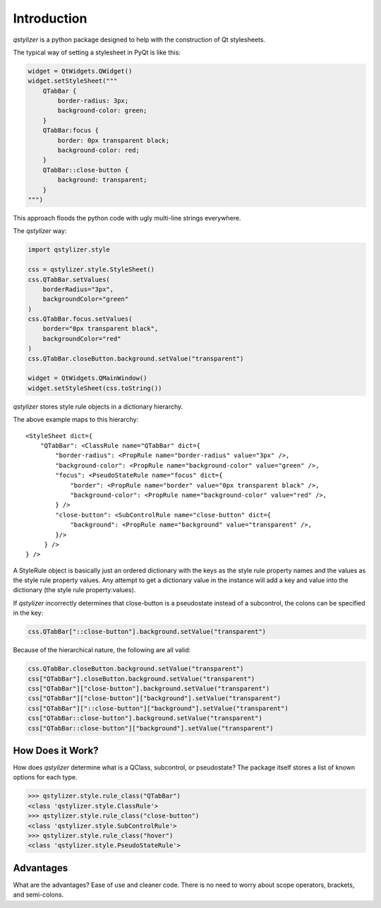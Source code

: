 Introduction
============

*qstylizer* is a python package designed to help with the construction of Qt
stylesheets.

The typical way of setting a stylesheet in PyQt is like this:

.. code-block:: python

    widget = QtWidgets.QWidget()
    widget.setStyleSheet("""
        QTabBar {
            border-radius: 3px;
            background-color: green;
        }
        QTabBar:focus {
            border: 0px transparent black;
            background-color: red;
        }
        QTabBar::close-button {
            background: transparent;
        }
    """)

This approach floods the python code with ugly multi-line strings everywhere.

The *qstylizer* way:

.. code-block:: python

    import qstylizer.style

    css = qstylizer.style.StyleSheet()
    css.QTabBar.setValues(
        borderRadius="3px",
        backgroundColor="green"
    )
    css.QTabBar.focus.setValues(
        border="0px transparent black",
        backgroundColor="red"
    )
    css.QTabBar.closeButton.background.setValue("transparent")

    widget = QtWidgets.QMainWindow()
    widget.setStyleSheet(css.toString())

*qstylizer* stores style rule objects in a dictionary hierarchy.

The above example maps to this hierarchy::

    <StyleSheet dict={
        "QTabBar": <ClassRule name="QTabBar" dict={
            "border-radius": <PropRule name="border-radius" value="3px" />,
            "background-color": <PropRule name="background-color" value="green" />,
            "focus": <PseudoStateRule name="focus" dict={
                "border": <PropRule name="border" value="0px transparent black" />,
                "background-color": <PropRule name="background-color" value="red" />,
            } />
            "close-button": <SubControlRule name="close-button" dict={
                "background": <PropRule name="background" value="transparent" />,
            }/>
         } />
    } />

A StyleRule object is basically just an ordered dictionary with the keys as the
style rule property names and the values as the style rule property values. Any
attempt to get a dictionary value in the instance will add a key and value
into the dictionary (the style rule property:values).

If *qstylizer* incorrectly determines that close-button is a pseudostate instead
of a subcontrol, the colons can be specified in the key:

.. code-block:: python

    css.QTabBar["::close-button"].background.setValue("transparent")

Because of the hierarchical nature, the following are all valid:

.. code-block:: python

    css.QTabBar.closeButton.background.setValue("transparent")
    css["QTabBar"].closeButton.background.setValue("transparent")
    css["QTabBar"]["close-button"].background.setValue("transparent")
    css["QTabBar"]["close-button"]["background"].setValue("transparent")
    css["QTabBar"]["::close-button"]["background"].setValue("transparent")
    css["QTabBar::close-button"].background.setValue("transparent")
    css["QTabBar::close-button"]["background"].setValue("transparent")

How Does it Work?
+++++++++++++++++

How does *qstylizer* determine what is a QClass, subcontrol, or pseudostate?
The package itself stores a list of known options for each type.

.. code-block:: python

    >>> qstylizer.style.rule_class("QTabBar")
    <class 'qstylizer.style.ClassRule'>
    >>> qstylizer.style.rule_class("close-button")
    <class 'qstylizer.style.SubControlRule'>
    >>> qstylizer.style.rule_class("hover")
    <class 'qstylizer.style.PseudoStateRule'>


Advantages
++++++++++

What are the advantages? Ease of use and cleaner code. There is no need to
worry about scope operators, brackets, and semi-colons.

